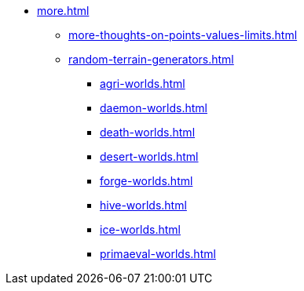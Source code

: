 * xref:more.adoc[]
 ** xref:more-thoughts-on-points-values-limits.adoc[]
 ** xref:random-terrain-generators.adoc[]
  *** xref:agri-worlds.adoc[]
  *** xref:daemon-worlds.adoc[]
  *** xref:death-worlds.adoc[]
  *** xref:desert-worlds.adoc[]
  *** xref:forge-worlds.adoc[]
  *** xref:hive-worlds.adoc[]
  *** xref:ice-worlds.adoc[]
  *** xref:primaeval-worlds.adoc[]